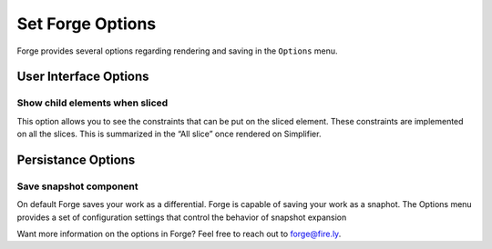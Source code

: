 Set Forge Options
=================

Forge provides several options regarding rendering and saving in the
``Options`` menu.

.. figure:: ../images/OptionsForge.png
   :alt: The options menu in Forge

User Interface Options
----------------------

Show child elements when sliced
~~~~~~~~~~~~~~~~~~~~~~~~~~~~~~~

This option allows you to see the constraints that can be put on the
sliced element. These constraints are implemented on all the slices.
This is summarized in the “All slice” once rendered on Simplifier.

.. figure:: ../images/SliceChildElements.png
   :alt: Child elements of a slice in Forge

Persistance Options
-------------------

Save snapshot component
~~~~~~~~~~~~~~~~~~~~~~~

On default Forge saves your work as a differential. Forge is capable of
saving your work as a snaphot. The Options menu provides a set of
configuration settings that control the behavior of snapshot expansion

Want more information on the options in Forge? Feel free to reach out to
forge@fire.ly.
